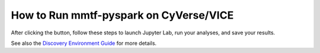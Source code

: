 How to Run mmtf-pyspark on CyVerse/VICE
========================================

After clicking the |Vice| button, follow these steps to launch Jupyter
Lab, run your analyses, and save your results.

See also the `Discovery Environment Guide`_ for more details.

+-----------------------------------+-----------------------------------+
|           |VICE|                  | Register for a free account or go |
|                                   | to log in page.                   |
+-----------------------------------+-----------------------------------+
|           |VICE|                  | Log in with your CyVerse ID.      |
+-----------------------------------+-----------------------------------+
|                                   | On the panel                      |
|                                   | *mmtf-pyspark-vice*, click       |
|                                   | **Launch Analysis**.              |
+-----------------------------------+-----------------------------------+
|                                   | Wait for a notification to show   |
|                                   | up in to top right corner (*alarm |
|                                   | bell*), then click **Access your  |
|                                   | running analysis here**.          |
+-----------------------------------+-----------------------------------+
|                                   | The launch panel appears. It may  |
|                                   | take several minutes for the      |
|                                   | application to launch.            |
+-----------------------------------+-----------------------------------+
|                                   | Jupyter Lab has launched.         |
|                                   | Double-click the GettingStarted   |
|                                   | notebook or the                   |
|                                   | **mmtf-pyspark** folder and       |
|                                   | navigate to any of the notebooks. |
+-----------------------------------+-----------------------------------+
|                                   | Double-click on a notebook to     |
|                                   | launch it.                        |
+-----------------------------------+-----------------------------------+
|                                   | When finished with your work,     |
|                                   | click **Refresh** in the          |
|                                   | **Analyses** panel, then click on |
|                                   | the **3-dot** menu button on the  |
|                                   | far right. Click **Complete and   |
|                                   | Save Outputs**.                   |
+-----------------------------------+-----------------------------------+
|                                   | To cancel an analysis, click the  |
|                                   | **Analyses** menu button and      |
|                                   | choose **cancel** and **delete**  |
|                                   | to delete an analysis.            |
+-----------------------------------+-----------------------------------+

.. _Discovery Environment Guide: https://learning.cyverse.org/projects/discovery-environment-guide/en/latest/

.. |Vice| image:: vice_badge.png
   :target: https://de.cyverse.org/de/?type=apps&app-id=420b82f4-2747-11e9-9ee3-008cfa5ae621&system-id=de 
